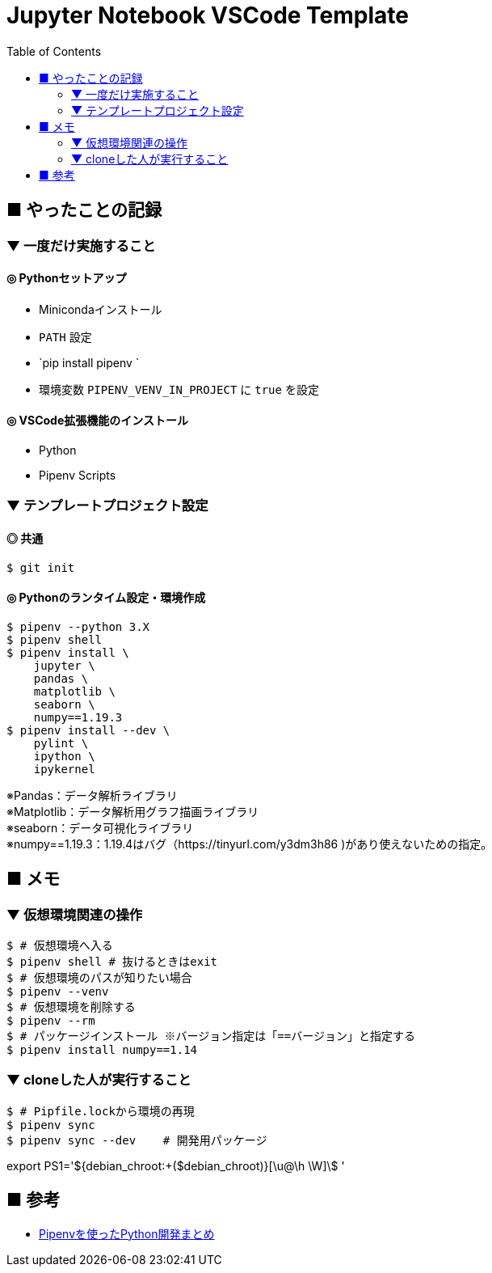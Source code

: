 :toc:

= Jupyter Notebook VSCode Template

== ■ やったことの記録

=== ▼ 一度だけ実施すること

==== ◎ Pythonセットアップ

* Minicondaインストール
* `PATH` 設定
* `pip install pipenv `
* 環境変数 `PIPENV_VENV_IN_PROJECT` に `true` を設定

==== ◎ VSCode拡張機能のインストール

* Python
* Pipenv Scripts


=== ▼ テンプレートプロジェクト設定

==== ◎ 共通

```shell
$ git init
```

==== ◎ Pythonのランタイム設定・環境作成

```shell
$ pipenv --python 3.X
$ pipenv shell
$ pipenv install \
    jupyter \
    pandas \
    matplotlib \
    seaborn \
    numpy==1.19.3
$ pipenv install --dev \
    pylint \
    ipython \
    ipykernel
```
[%hardbreaks]
※Pandas：データ解析ライブラリ
※Matplotlib：データ解析用グラフ描画ライブラリ
※seaborn：データ可視化ライブラリ
※numpy==1.19.3：1.19.4はバグ（https://tinyurl.com/y3dm3h86 )があり使えないための指定。




== ■ メモ

=== ▼ 仮想環境関連の操作

```shell
$ # 仮想環境へ入る
$ pipenv shell # 抜けるときはexit
$ # 仮想環境のパスが知りたい場合
$ pipenv --venv
$ # 仮想環境を削除する
$ pipenv --rm
$ # パッケージインストール ※バージョン指定は「==バージョン」と指定する
$ pipenv install numpy==1.14
```

=== ▼ cloneした人が実行すること

```shell
$ # Pipfile.lockから環境の再現
$ pipenv sync
$ pipenv sync --dev    # 開発用パッケージ
```

export PS1='${debian_chroot:+($debian_chroot)}[\u@\h \W]\$ '

== ■ 参考

* https://qiita.com/y-tsutsu/items/54c10e0b2c6b565c887a[Pipenvを使ったPython開発まとめ
]